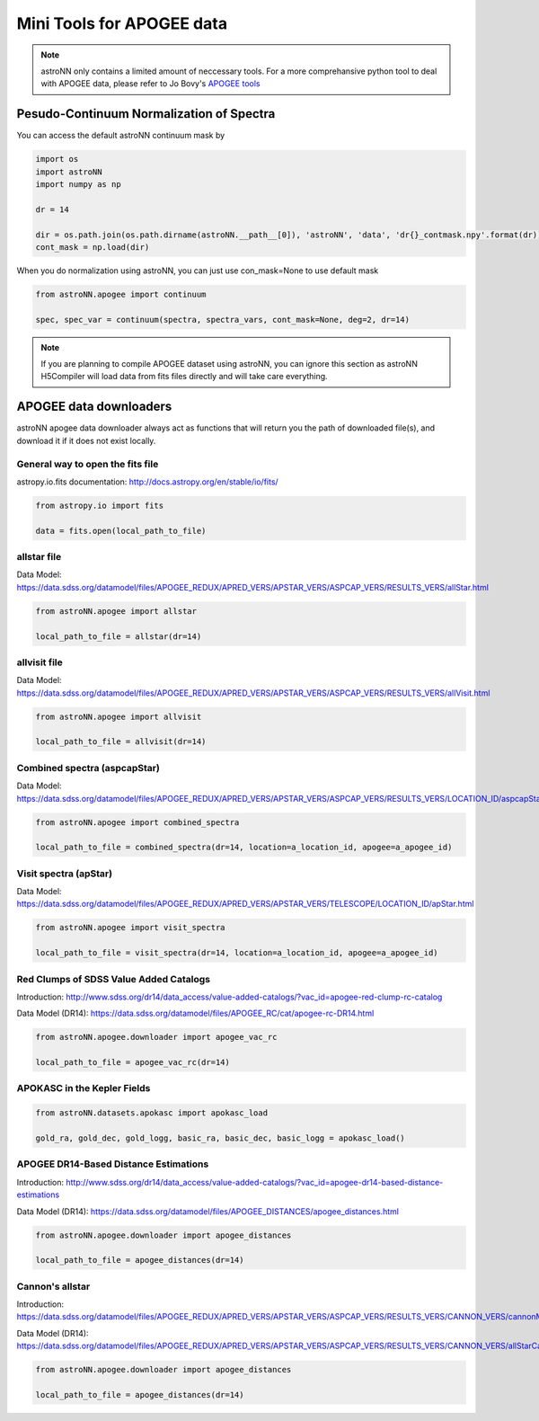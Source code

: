 
Mini Tools for APOGEE data
=============================

.. note:: astroNN only contains a limited amount of neccessary tools. For a more comprehansive python tool to deal with APOGEE data, please refer to Jo Bovy's `APOGEE tools`_


.. _APOGEE tools: hhttps://github.com/jobovy/apogee


Pesudo-Continuum Normalization of Spectra
--------------------------------------------

You can access the default astroNN continuum mask by

.. code:: python

   import os
   import astroNN
   import numpy as np

   dr = 14

   dir = os.path.join(os.path.dirname(astroNN.__path__[0]), 'astroNN', 'data', 'dr{}_contmask.npy'.format(dr))
   cont_mask = np.load(dir)


When you do normalization using astroNN, you can just use con_mask=None to use default mask

.. code:: python

   from astroNN.apogee import continuum

   spec, spec_var = continuum(spectra, spectra_vars, cont_mask=None, deg=2, dr=14)

.. note:: If you are planning to compile APOGEE dataset using astroNN, you can ignore this section as astroNN H5Compiler will load data from fits files directly and will take care everything.

.. image:: con_mask_spectra.png

APOGEE data downloaders
---------------------------

astroNN apogee data downloader always act as functions that will return you the path of downloaded file(s), and download it if it does not exist locally.

-----------------------------------
General way to open the fits file
-----------------------------------

astropy.io.fits documentation: http://docs.astropy.org/en/stable/io/fits/

.. code:: python

   from astropy.io import fits

   data = fits.open(local_path_to_file)

--------------
 allstar file
--------------

Data Model: https://data.sdss.org/datamodel/files/APOGEE_REDUX/APRED_VERS/APSTAR_VERS/ASPCAP_VERS/RESULTS_VERS/allStar.html

.. code:: python

   from astroNN.apogee import allstar

   local_path_to_file = allstar(dr=14)

---------------
 allvisit file
---------------

Data Model: https://data.sdss.org/datamodel/files/APOGEE_REDUX/APRED_VERS/APSTAR_VERS/ASPCAP_VERS/RESULTS_VERS/allVisit.html

.. code:: python

   from astroNN.apogee import allvisit

   local_path_to_file = allvisit(dr=14)

------------------------------
Combined spectra (aspcapStar)
------------------------------

Data Model: https://data.sdss.org/datamodel/files/APOGEE_REDUX/APRED_VERS/APSTAR_VERS/ASPCAP_VERS/RESULTS_VERS/LOCATION_ID/aspcapStar.html

.. code:: python

   from astroNN.apogee import combined_spectra

   local_path_to_file = combined_spectra(dr=14, location=a_location_id, apogee=a_apogee_id)

------------------------------
Visit spectra (apStar)
------------------------------

Data Model: https://data.sdss.org/datamodel/files/APOGEE_REDUX/APRED_VERS/APSTAR_VERS/TELESCOPE/LOCATION_ID/apStar.html

.. code:: python

   from astroNN.apogee import visit_spectra

   local_path_to_file = visit_spectra(dr=14, location=a_location_id, apogee=a_apogee_id)

-----------------------------------------
Red Clumps of SDSS Value Added Catalogs
-----------------------------------------

Introduction: http://www.sdss.org/dr14/data_access/value-added-catalogs/?vac_id=apogee-red-clump-rc-catalog

Data Model (DR14): https://data.sdss.org/datamodel/files/APOGEE_RC/cat/apogee-rc-DR14.html

.. code:: python

   from astroNN.apogee.downloader import apogee_vac_rc

   local_path_to_file = apogee_vac_rc(dr=14)

-----------------------------------------
APOKASC in the Kepler Fields
-----------------------------------------

.. code:: python

   from astroNN.datasets.apokasc import apokasc_load

   gold_ra, gold_dec, gold_logg, basic_ra, basic_dec, basic_logg = apokasc_load()

-----------------------------------------
APOGEE DR14-Based Distance Estimations
-----------------------------------------

Introduction: http://www.sdss.org/dr14/data_access/value-added-catalogs/?vac_id=apogee-dr14-based-distance-estimations

Data Model (DR14): https://data.sdss.org/datamodel/files/APOGEE_DISTANCES/apogee_distances.html

.. code:: python

   from astroNN.apogee.downloader import apogee_distances

   local_path_to_file = apogee_distances(dr=14)

--------------------
Cannon's allstar
--------------------

Introduction: https://data.sdss.org/datamodel/files/APOGEE_REDUX/APRED_VERS/APSTAR_VERS/ASPCAP_VERS/RESULTS_VERS/CANNON_VERS/cannonModel.html

Data Model (DR14): https://data.sdss.org/datamodel/files/APOGEE_REDUX/APRED_VERS/APSTAR_VERS/ASPCAP_VERS/RESULTS_VERS/CANNON_VERS/allStarCannon.html

.. code:: python

   from astroNN.apogee.downloader import apogee_distances

   local_path_to_file = apogee_distances(dr=14)
